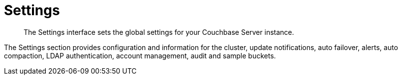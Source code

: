 = Settings

[abstract]
The Settings interface sets the global settings for your Couchbase Server instance.

The Settings section provides configuration and information for the cluster, update notifications, auto failover, alerts, auto compaction, LDAP authentication, account management, audit and sample buckets.
